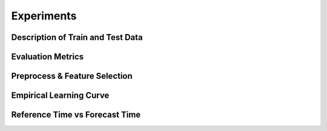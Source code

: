 Experiments
==================================================

Description of Train and Test Data
--------------------------------------------------

.. todo::
    - Simple test-train split.
    - Train data from 2017.
    - Test data from 2018.
    - Calendar heatmap graphic.


Evaluation Metrics
--------------------------------------------------

.. todo::
    - MAE vs. MSE
    - MAPE vs. sMAPE
    - R^2
    - day-night vs day-only


Preprocess & Feature Selection
--------------------------------------------------

.. todo::
    - What features are useful?
    - Computed time-of-day and time-of-year features.
    - Training with day-night vs day-only.


Empirical Learning Curve
--------------------------------------------------

.. todo::
    - Error vs amount of training data used.
    - Linear regression vs. Random Forest vs. GBTs.


Reference Time vs Forecast Time
--------------------------------------------------

.. todo::
    - Error for each (reftime, forecast time) pair.
    - Heatmap.
